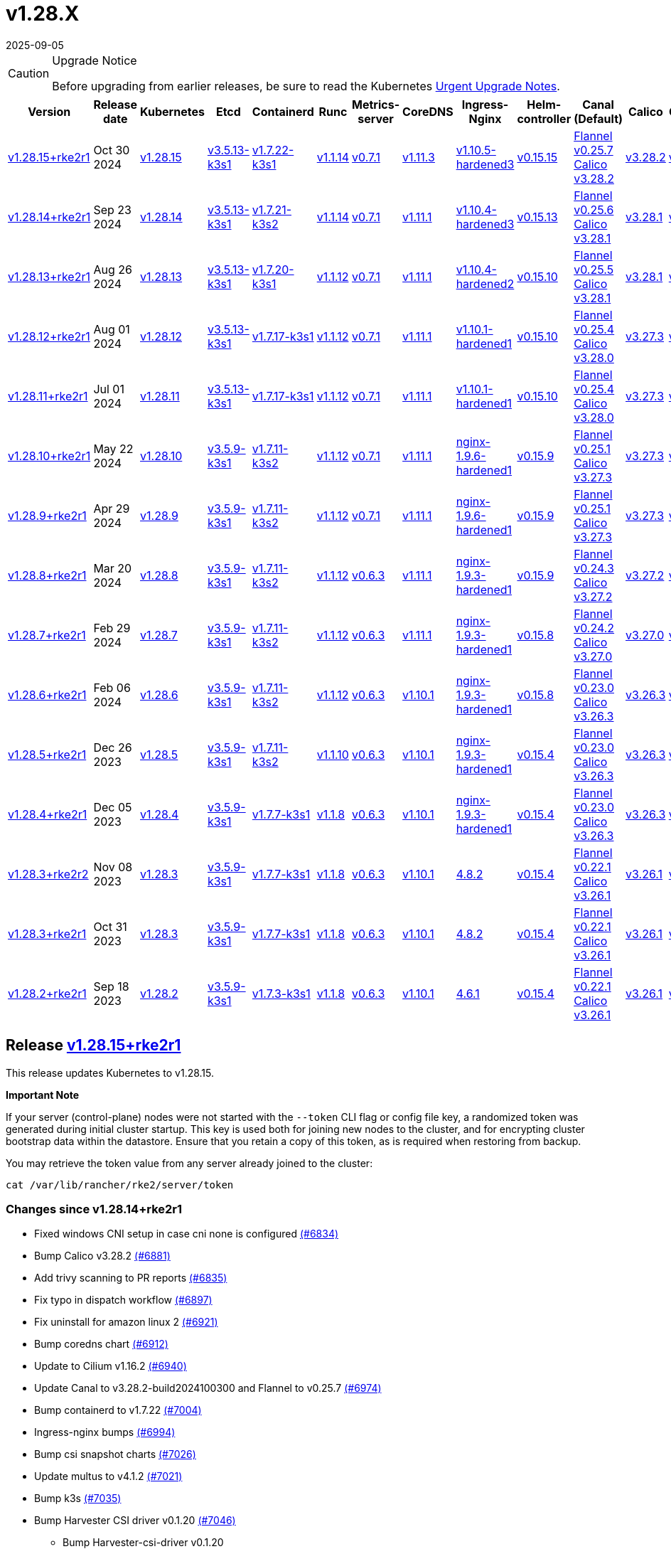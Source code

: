 = v1.28.X
:revdate: 2025-09-05
:page-revdate: {revdate}

[CAUTION]
.Upgrade Notice
====
Before upgrading from earlier releases, be sure to read the Kubernetes https://github.com/kubernetes/kubernetes/blob/master/CHANGELOG/CHANGELOG-1.28.md#urgent-upgrade-notes[Urgent Upgrade Notes].
====

[%autowidth]
|===
| Version | Release date | Kubernetes | Etcd | Containerd | Runc | Metrics-server | CoreDNS | Ingress-Nginx | Helm-controller | Canal (Default) | Calico | Cilium | Multus

| <<Release https://github.com/rancher/rke2/releases/tag/v1.28.15+rke2r1[v1.28.15+rke2r1],v1.28.15+rke2r1>>
| Oct 30 2024
| https://github.com/kubernetes/kubernetes/blob/master/CHANGELOG/CHANGELOG-1.28.md#v12815[v1.28.15]
| https://github.com/k3s-io/etcd/releases/tag/v3.5.13-k3s1[v3.5.13-k3s1]
| https://github.com/k3s-io/containerd/releases/tag/v1.7.22-k3s1[v1.7.22-k3s1]
| https://github.com/opencontainers/runc/releases/tag/v1.1.14[v1.1.14]
| https://github.com/kubernetes-sigs/metrics-server/releases/tag/v0.7.1[v0.7.1]
| https://github.com/coredns/coredns/releases/tag/v1.11.3[v1.11.3]
| https://github.com/rancher/ingress-nginx/releases/tag/v1.10.5-hardened3[v1.10.5-hardened3]
| https://github.com/k3s-io/helm-controller/releases/tag/v0.15.15[v0.15.15]
| https://github.com/flannel-io/flannel/releases/tag/v0.25.7[Flannel v0.25.7] +
https://docs.tigera.io/calico/latest/release-notes/#v3.28[Calico v3.28.2]
| https://docs.tigera.io/calico/latest/release-notes/#v3.28[v3.28.2]
| https://github.com/cilium/cilium/releases/tag/v1.16.2[v1.16.2]
| https://github.com/k8snetworkplumbingwg/multus-cni/releases/tag/v4.1.2[v4.1.2]

| <<Release https://github.com/rancher/rke2/releases/tag/v1.28.14+rke2r1[v1.28.14+rke2r1],v1.28.14+rke2r1>>
| Sep 23 2024
| https://github.com/kubernetes/kubernetes/blob/master/CHANGELOG/CHANGELOG-1.28.md#v12814[v1.28.14]
| https://github.com/k3s-io/etcd/releases/tag/v3.5.13-k3s1[v3.5.13-k3s1]
| https://github.com/k3s-io/containerd/releases/tag/v1.7.21-k3s2[v1.7.21-k3s2]
| https://github.com/opencontainers/runc/releases/tag/v1.1.14[v1.1.14]
| https://github.com/kubernetes-sigs/metrics-server/releases/tag/v0.7.1[v0.7.1]
| https://github.com/coredns/coredns/releases/tag/v1.11.1[v1.11.1]
| https://github.com/rancher/ingress-nginx/releases/tag/v1.10.4-hardened3[v1.10.4-hardened3]
| https://github.com/k3s-io/helm-controller/releases/tag/v0.15.13[v0.15.13]
| https://github.com/flannel-io/flannel/releases/tag/v0.25.6[Flannel v0.25.6] +
https://docs.tigera.io/calico/latest/release-notes/#v3.28[Calico v3.28.1]
| https://docs.tigera.io/calico/latest/release-notes/#v3.28[v3.28.1]
| https://github.com/cilium/cilium/releases/tag/v1.16.1[v1.16.1]
| https://github.com/k8snetworkplumbingwg/multus-cni/releases/tag/v4.1.0[v4.1.0]

| <<Release https://github.com/rancher/rke2/releases/tag/v1.28.13+rke2r1[v1.28.13+rke2r1],v1.28.13+rke2r1>>
| Aug 26 2024
| https://github.com/kubernetes/kubernetes/blob/master/CHANGELOG/CHANGELOG-1.28.md#v12813[v1.28.13]
| https://github.com/k3s-io/etcd/releases/tag/v3.5.13-k3s1[v3.5.13-k3s1]
| https://github.com/k3s-io/containerd/releases/tag/v1.7.20-k3s1[v1.7.20-k3s1]
| https://github.com/opencontainers/runc/releases/tag/v1.1.12[v1.1.12]
| https://github.com/kubernetes-sigs/metrics-server/releases/tag/v0.7.1[v0.7.1]
| https://github.com/coredns/coredns/releases/tag/v1.11.1[v1.11.1]
| https://github.com/rancher/ingress-nginx/releases/tag/v1.10.4-hardened2[v1.10.4-hardened2]
| https://github.com/k3s-io/helm-controller/releases/tag/v0.15.10[v0.15.10]
| https://github.com/flannel-io/flannel/releases/tag/v0.25.5[Flannel v0.25.5] +
https://docs.tigera.io/calico/latest/release-notes/#v3.28[Calico v3.28.1]
| https://docs.tigera.io/calico/latest/release-notes/#v3.28[v3.28.1]
| https://github.com/cilium/cilium/releases/tag/v1.16.0[v1.16.0]
| https://github.com/k8snetworkplumbingwg/multus-cni/releases/tag/v4.0.2[v4.0.2]

| <<Release https://github.com/rancher/rke2/releases/tag/v1.28.12+rke2r1[v1.28.12+rke2r1],v1.28.12+rke2r1>>
| Aug 01 2024
| https://github.com/kubernetes/kubernetes/blob/master/CHANGELOG/CHANGELOG-1.28.md#v12812[v1.28.12]
| https://github.com/k3s-io/etcd/releases/tag/v3.5.13-k3s1[v3.5.13-k3s1]
| https://github.com/k3s-io/containerd/releases/tag/v1.7.17-k3s1[v1.7.17-k3s1]
| https://github.com/opencontainers/runc/releases/tag/v1.1.12[v1.1.12]
| https://github.com/kubernetes-sigs/metrics-server/releases/tag/v0.7.1[v0.7.1]
| https://github.com/coredns/coredns/releases/tag/v1.11.1[v1.11.1]
| https://github.com/rancher/ingress-nginx/releases/tag/v1.10.1-hardened1[v1.10.1-hardened1]
| https://github.com/k3s-io/helm-controller/releases/tag/v0.15.10[v0.15.10]
| https://github.com/flannel-io/flannel/releases/tag/v0.25.4[Flannel v0.25.4] +
https://docs.tigera.io/calico/latest/release-notes/#v3.28[Calico v3.28.0]
| https://docs.tigera.io/calico/latest/release-notes/#v3.27[v3.27.3]
| https://github.com/cilium/cilium/releases/tag/v1.15.5[v1.15.5]
| https://github.com/k8snetworkplumbingwg/multus-cni/releases/tag/v4.0.2[v4.0.2]

| <<Release https://github.com/rancher/rke2/releases/tag/v1.28.11+rke2r1[v1.28.11+rke2r1],v1.28.11+rke2r1>>
| Jul 01 2024
| https://github.com/kubernetes/kubernetes/blob/master/CHANGELOG/CHANGELOG-1.28.md#v12811[v1.28.11]
| https://github.com/k3s-io/etcd/releases/tag/v3.5.13-k3s1[v3.5.13-k3s1]
| https://github.com/k3s-io/containerd/releases/tag/v1.7.17-k3s1[v1.7.17-k3s1]
| https://github.com/opencontainers/runc/releases/tag/v1.1.12[v1.1.12]
| https://github.com/kubernetes-sigs/metrics-server/releases/tag/v0.7.1[v0.7.1]
| https://github.com/coredns/coredns/releases/tag/v1.11.1[v1.11.1]
| https://github.com/rancher/ingress-nginx/releases/tag/v1.10.1-hardened1[v1.10.1-hardened1]
| https://github.com/k3s-io/helm-controller/releases/tag/v0.15.10[v0.15.10]
| https://github.com/flannel-io/flannel/releases/tag/v0.25.4[Flannel v0.25.4] +
https://docs.tigera.io/calico/latest/release-notes/#v3.28[Calico v3.28.0]
| https://docs.tigera.io/calico/latest/release-notes/#v3.27[v3.27.3]
| https://github.com/cilium/cilium/releases/tag/v1.15.5[v1.15.5]
| https://github.com/k8snetworkplumbingwg/multus-cni/releases/tag/v4.0.2[v4.0.2]

| <<Release https://github.com/rancher/rke2/releases/tag/v1.28.10+rke2r1[v1.28.10+rke2r1],v1.28.10+rke2r1>>
| May 22 2024
| https://github.com/kubernetes/kubernetes/blob/master/CHANGELOG/CHANGELOG-1.28.md#v12810[v1.28.10]
| https://github.com/k3s-io/etcd/releases/tag/v3.5.9-k3s1[v3.5.9-k3s1]
| https://github.com/k3s-io/containerd/releases/tag/v1.7.11-k3s2[v1.7.11-k3s2]
| https://github.com/opencontainers/runc/releases/tag/v1.1.12[v1.1.12]
| https://github.com/kubernetes-sigs/metrics-server/releases/tag/v0.7.1[v0.7.1]
| https://github.com/coredns/coredns/releases/tag/v1.11.1[v1.11.1]
| https://github.com/rancher/ingress-nginx/releases/tag/nginx-1.9.6-hardened1[nginx-1.9.6-hardened1]
| https://github.com/k3s-io/helm-controller/releases/tag/v0.15.9[v0.15.9]
| https://github.com/flannel-io/flannel/releases/tag/v0.25.1[Flannel v0.25.1] +
https://docs.tigera.io/calico/latest/release-notes/#v3.27[Calico v3.27.3]
| https://docs.tigera.io/calico/latest/release-notes/#v3.27[v3.27.3]
| https://github.com/cilium/cilium/releases/tag/v1.15.5[v1.15.5]
| https://github.com/k8snetworkplumbingwg/multus-cni/releases/tag/v4.0.2[v4.0.2]

| <<Release https://github.com/rancher/rke2/releases/tag/v1.28.9+rke2r11[v1.28.9+rke2r1],v1.28.9+rke2r1>>
| Apr 29 2024
| https://github.com/kubernetes/kubernetes/blob/master/CHANGELOG/CHANGELOG-1.28.md#v1289[v1.28.9]
| https://github.com/k3s-io/etcd/releases/tag/v3.5.9-k3s1[v3.5.9-k3s1]
| https://github.com/k3s-io/containerd/releases/tag/v1.7.11-k3s2[v1.7.11-k3s2]
| https://github.com/opencontainers/runc/releases/tag/v1.1.12[v1.1.12]
| https://github.com/kubernetes-sigs/metrics-server/releases/tag/v0.7.1[v0.7.1]
| https://github.com/coredns/coredns/releases/tag/v1.11.1[v1.11.1]
| https://github.com/rancher/ingress-nginx/releases/tag/nginx-1.9.6-hardened1[nginx-1.9.6-hardened1]
| https://github.com/k3s-io/helm-controller/releases/tag/v0.15.9[v0.15.9]
| https://github.com/flannel-io/flannel/releases/tag/v0.25.1[Flannel v0.25.1] +
https://docs.tigera.io/calico/latest/release-notes/#v3.27[Calico v3.27.3]
| https://docs.tigera.io/calico/latest/release-notes/#v3.27[v3.27.3]
| https://github.com/cilium/cilium/releases/tag/v1.15.4[v1.15.4]
| https://github.com/k8snetworkplumbingwg/multus-cni/releases/tag/v4.0.2[v4.0.2]

| <<Release https://github.com/rancher/rke2/releases/tag/v1.28.8+rke2r1[v1.28.8+rke2r1],v1.28.8+rke2r1>>
| Mar 20 2024
| https://github.com/kubernetes/kubernetes/blob/master/CHANGELOG/CHANGELOG-1.28.md#v1288[v1.28.8]
| https://github.com/k3s-io/etcd/releases/tag/v3.5.9-k3s1[v3.5.9-k3s1]
| https://github.com/k3s-io/containerd/releases/tag/v1.7.11-k3s2[v1.7.11-k3s2]
| https://github.com/opencontainers/runc/releases/tag/v1.1.12[v1.1.12]
| https://github.com/kubernetes-sigs/metrics-server/releases/tag/v0.6.3[v0.6.3]
| https://github.com/coredns/coredns/releases/tag/v1.11.1[v1.11.1]
| https://github.com/rancher/ingress-nginx/releases/tag/nginx-1.9.3-hardened1[nginx-1.9.3-hardened1]
| https://github.com/k3s-io/helm-controller/releases/tag/v0.15.9[v0.15.9]
| https://github.com/flannel-io/flannel/releases/tag/v0.24.3[Flannel v0.24.3] +
https://docs.tigera.io/calico/latest/release-notes/#v3.27[Calico v3.27.2]
| https://docs.tigera.io/calico/latest/release-notes/#v3.27[v3.27.2]
| https://github.com/cilium/cilium/releases/tag/v1.15.1[v1.15.1]
| https://github.com/k8snetworkplumbingwg/multus-cni/releases/tag/v4.0.2[v4.0.2]

| <<Release https://github.com/rancher/rke2/releases/tag/v1.28.7+rke2r1[v1.28.7+rke2r1],v1.28.7+rke2r1>>
| Feb 29 2024
| https://github.com/kubernetes/kubernetes/blob/master/CHANGELOG/CHANGELOG-1.28.md#v1287[v1.28.7]
| https://github.com/k3s-io/etcd/releases/tag/v3.5.9-k3s1[v3.5.9-k3s1]
| https://github.com/k3s-io/containerd/releases/tag/v1.7.11-k3s2[v1.7.11-k3s2]
| https://github.com/opencontainers/runc/releases/tag/v1.1.12[v1.1.12]
| https://github.com/kubernetes-sigs/metrics-server/releases/tag/v0.6.3[v0.6.3]
| https://github.com/coredns/coredns/releases/tag/v1.11.1[v1.11.1]
| https://github.com/rancher/ingress-nginx/releases/tag/nginx-1.9.3-hardened1[nginx-1.9.3-hardened1]
| https://github.com/k3s-io/helm-controller/releases/tag/v0.15.8[v0.15.8]
| https://github.com/flannel-io/flannel/releases/tag/v0.24.2[Flannel v0.24.2] +
https://docs.tigera.io/calico/latest/release-notes/#v3.27[Calico v3.27.0]
| https://docs.tigera.io/calico/latest/release-notes/#v3.27[v3.27.0]
| https://github.com/cilium/cilium/releases/tag/v1.15.1[v1.15.1]
| https://github.com/k8snetworkplumbingwg/multus-cni/releases/tag/v4.0.2[v4.0.2]

| <<Release https://github.com/rancher/rke2/releases/tag/v1.28.6+rke2r1[v1.28.6+rke2r1],v1.28.6+rke2r1>>
| Feb 06 2024
| https://github.com/kubernetes/kubernetes/blob/master/CHANGELOG/CHANGELOG-1.28.md#v1286[v1.28.6]
| https://github.com/k3s-io/etcd/releases/tag/v3.5.9-k3s1[v3.5.9-k3s1]
| https://github.com/k3s-io/containerd/releases/tag/v1.7.11-k3s2[v1.7.11-k3s2]
| https://github.com/opencontainers/runc/releases/tag/v1.1.12[v1.1.12]
| https://github.com/kubernetes-sigs/metrics-server/releases/tag/v0.6.3[v0.6.3]
| https://github.com/coredns/coredns/releases/tag/v1.10.1[v1.10.1]
| https://github.com/rancher/ingress-nginx/releases/tag/nginx-1.9.3-hardened1[nginx-1.9.3-hardened1]
| https://github.com/k3s-io/helm-controller/releases/tag/v0.15.8[v0.15.8]
| https://github.com/flannel-io/flannel/releases/tag/v0.23.0[Flannel v0.23.0] +
https://docs.tigera.io/calico/latest/release-notes/#v3.26[Calico v3.26.3]
| https://docs.tigera.io/calico/latest/release-notes/#v3.26[v3.26.3]
| https://github.com/cilium/cilium/releases/tag/v1.14.4[v1.14.4]
| https://github.com/k8snetworkplumbingwg/multus-cni/releases/tag/v4.0.2[v4.0.2]

| <<Release https://github.com/rancher/rke2/releases/tag/v1.28.5+rke2r1[v1.28.5+rke2r1],v1.28.5+rke2r1>>
| Dec 26 2023
| https://github.com/kubernetes/kubernetes/blob/master/CHANGELOG/CHANGELOG-1.28.md#v1285[v1.28.5]
| https://github.com/k3s-io/etcd/releases/tag/v3.5.9-k3s1[v3.5.9-k3s1]
| https://github.com/k3s-io/containerd/releases/tag/v1.7.11-k3s2[v1.7.11-k3s2]
| https://github.com/opencontainers/runc/releases/tag/v1.1.10[v1.1.10]
| https://github.com/kubernetes-sigs/metrics-server/releases/tag/v0.6.3[v0.6.3]
| https://github.com/coredns/coredns/releases/tag/v1.10.1[v1.10.1]
| https://github.com/rancher/ingress-nginx/releases/tag/nginx-1.9.3-hardened1[nginx-1.9.3-hardened1]
| https://github.com/k3s-io/helm-controller/releases/tag/v0.15.4[v0.15.4]
| https://github.com/flannel-io/flannel/releases/tag/v0.23.0[Flannel v0.23.0] +
https://docs.tigera.io/calico/latest/release-notes/#v3.26[Calico v3.26.3]
| https://docs.tigera.io/calico/latest/release-notes/#v3.26[v3.26.3]
| https://github.com/cilium/cilium/releases/tag/v1.14.4[v1.14.4]
| https://github.com/k8snetworkplumbingwg/multus-cni/releases/tag/v4.0.2[v4.0.2]

| <<Release https://github.com/rancher/rke2/releases/tag/v1.28.4+rke2r1[v1.28.4+rke2r1],v1.28.4+rke2r1>>
| Dec 05 2023
| https://github.com/kubernetes/kubernetes/blob/master/CHANGELOG/CHANGELOG-1.28.md#v1284[v1.28.4]
| https://github.com/k3s-io/etcd/releases/tag/v3.5.9-k3s1[v3.5.9-k3s1]
| https://github.com/k3s-io/containerd/releases/tag/v1.7.7-k3s1[v1.7.7-k3s1]
| https://github.com/opencontainers/runc/releases/tag/v1.1.8[v1.1.8]
| https://github.com/kubernetes-sigs/metrics-server/releases/tag/v0.6.3[v0.6.3]
| https://github.com/coredns/coredns/releases/tag/v1.10.1[v1.10.1]
| https://github.com/rancher/ingress-nginx/releases/tag/nginx-1.9.3-hardened1[nginx-1.9.3-hardened1]
| https://github.com/k3s-io/helm-controller/releases/tag/v0.15.4[v0.15.4]
| https://github.com/flannel-io/flannel/releases/tag/v0.23.0[Flannel v0.23.0] +
https://docs.tigera.io/calico/latest/release-notes/#v3.26[Calico v3.26.3]
| https://docs.tigera.io/calico/latest/release-notes/#v3.26[v3.26.3]
| https://github.com/cilium/cilium/releases/tag/v1.14.4[v1.14.4]
| https://github.com/k8snetworkplumbingwg/multus-cni/releases/tag/v4.0.2[v4.0.2]

| <<Release https://github.com/rancher/rke2/releases/tag/v1.28.3+rke2r2[v1.28.3+rke2r2],v1.28.3+rke2r2>>
| Nov 08 2023
| https://github.com/kubernetes/kubernetes/blob/master/CHANGELOG/CHANGELOG-1.28.md#v1283[v1.28.3]
| https://github.com/k3s-io/etcd/releases/tag/v3.5.9-k3s1[v3.5.9-k3s1]
| https://github.com/k3s-io/containerd/releases/tag/v1.7.7-k3s1[v1.7.7-k3s1]
| https://github.com/opencontainers/runc/releases/tag/v1.1.8[v1.1.8]
| https://github.com/kubernetes-sigs/metrics-server/releases/tag/v0.6.3[v0.6.3]
| https://github.com/coredns/coredns/releases/tag/v1.10.1[v1.10.1]
| https://github.com/kubernetes/ingress-nginx/releases/tag/helm-chart-4.8.2[4.8.2]
| https://github.com/k3s-io/helm-controller/releases/tag/v0.15.4[v0.15.4]
| https://github.com/flannel-io/flannel/releases/tag/v0.22.1[Flannel v0.22.1] +
https://docs.tigera.io/calico/latest/release-notes/#v3.26[Calico v3.26.1]
| https://docs.tigera.io/calico/latest/release-notes/#v3.26[v3.26.1]
| https://github.com/cilium/cilium/releases/tag/v1.14.2[v1.14.2]
| https://github.com/k8snetworkplumbingwg/multus-cni/releases/tag/v4.0.2[v4.0.2]

| <<Release https://github.com/rancher/rke2/releases/tag/v1.28.3+rke2r1[v1.28.3+rke2r1],v1.28.3+rke2r1>>
| Oct 31 2023
| https://github.com/kubernetes/kubernetes/blob/master/CHANGELOG/CHANGELOG-1.28.md#v1283[v1.28.3]
| https://github.com/k3s-io/etcd/releases/tag/v3.5.9-k3s1[v3.5.9-k3s1]
| https://github.com/k3s-io/containerd/releases/tag/v1.7.7-k3s1[v1.7.7-k3s1]
| https://github.com/opencontainers/runc/releases/tag/v1.1.8[v1.1.8]
| https://github.com/kubernetes-sigs/metrics-server/releases/tag/v0.6.3[v0.6.3]
| https://github.com/coredns/coredns/releases/tag/v1.10.1[v1.10.1]
| https://github.com/kubernetes/ingress-nginx/releases/tag/helm-chart-4.8.2[4.8.2]
| https://github.com/k3s-io/helm-controller/releases/tag/v0.15.4[v0.15.4]
| https://github.com/flannel-io/flannel/releases/tag/v0.22.1[Flannel v0.22.1] +
https://docs.tigera.io/calico/latest/release-notes/#v3.26[Calico v3.26.1]
| https://docs.tigera.io/calico/latest/release-notes/#v3.26[v3.26.1]
| https://github.com/cilium/cilium/releases/tag/v1.14.2[v1.14.2]
| https://github.com/k8snetworkplumbingwg/multus-cni/releases/tag/v4.0.2[v4.0.2]

| <<Release https://github.com/rancher/rke2/releases/tag/v1.28.2+rke2r1[v1.28.2+rke2r1],v1.28.2+rke2r1>>
| Sep 18 2023
| https://github.com/kubernetes/kubernetes/blob/master/CHANGELOG/CHANGELOG-1.28.md#v1282[v1.28.2]
| https://github.com/k3s-io/etcd/releases/tag/v3.5.9-k3s1[v3.5.9-k3s1]
| https://github.com/k3s-io/containerd/releases/tag/v1.7.3-k3s1[v1.7.3-k3s1]
| https://github.com/opencontainers/runc/releases/tag/v1.1.8[v1.1.8]
| https://github.com/kubernetes-sigs/metrics-server/releases/tag/v0.6.3[v0.6.3]
| https://github.com/coredns/coredns/releases/tag/v1.10.1[v1.10.1]
| https://github.com/kubernetes/ingress-nginx/releases/tag/helm-chart-4.6.1[4.6.1]
| https://github.com/k3s-io/helm-controller/releases/tag/v0.15.4[v0.15.4]
| https://github.com/flannel-io/flannel/releases/tag/v0.22.1[Flannel v0.22.1] +
https://docs.tigera.io/calico/latest/release-notes/#v3.26[Calico v3.26.1]
| https://docs.tigera.io/calico/latest/release-notes/#v3.26[v3.26.1]
| https://github.com/cilium/cilium/releases/tag/v1.14.1[v1.14.1]
| https://github.com/k8snetworkplumbingwg/multus-cni/releases/tag/v4.0.2[v4.0.2]
|===

== Release https://github.com/rancher/rke2/releases/tag/v1.28.15+rke2r1[v1.28.15+rke2r1]

// v1.28.15+rke2r1

This release updates Kubernetes to v1.28.15.

*Important Note*

If your server (control-plane) nodes were not started with the `--token` CLI flag or config file key, a randomized token was generated during initial cluster startup. This key is used both for joining new nodes to the cluster, and for encrypting cluster bootstrap data within the datastore. Ensure that you retain a copy of this token, as is required when restoring from backup.

You may retrieve the token value from any server already joined to the cluster:

[,bash]
----
cat /var/lib/rancher/rke2/server/token
----

=== Changes since v1.28.14+rke2r1

* Fixed windows CNI setup in case cni none is configured https://github.com/rancher/rke2/pull/6834[(#6834)]
* Bump Calico v3.28.2 https://github.com/rancher/rke2/pull/6881[(#6881)]
* Add trivy scanning to PR reports https://github.com/rancher/rke2/pull/6835[(#6835)]
* Fix typo in dispatch workflow https://github.com/rancher/rke2/pull/6897[(#6897)]
* Fix uninstall for amazon linux 2 https://github.com/rancher/rke2/pull/6921[(#6921)]
* Bump coredns chart https://github.com/rancher/rke2/pull/6912[(#6912)]
* Update to Cilium v1.16.2 https://github.com/rancher/rke2/pull/6940[(#6940)]
* Update Canal to v3.28.2-build2024100300 and Flannel to v0.25.7 https://github.com/rancher/rke2/pull/6974[(#6974)]
* Bump containerd to v1.7.22 https://github.com/rancher/rke2/pull/7004[(#7004)]
* Ingress-nginx bumps https://github.com/rancher/rke2/pull/6994[(#6994)]
* Bump csi snapshot charts https://github.com/rancher/rke2/pull/7026[(#7026)]
* Update multus to v4.1.2 https://github.com/rancher/rke2/pull/7021[(#7021)]
* Bump k3s https://github.com/rancher/rke2/pull/7035[(#7035)]
* Bump Harvester CSI driver v0.1.20 https://github.com/rancher/rke2/pull/7046[(#7046)]
 ** Bump Harvester-csi-driver v0.1.20
* Bump K3s/CCM version https://github.com/rancher/rke2/pull/7059[(#7059)]
* Add org.opencontainers.image url and source labels to dockerfiles https://github.com/rancher/rke2/pull/7065[(#7065)]
* Bump CSI snapshot controller chart for CRD updates https://github.com/rancher/rke2/pull/7071[(#7071)]
* Rke2-runtime signing and manifests (#7089) https://github.com/rancher/rke2/pull/7099[(#7099)]
* Update hardened chart images https://github.com/rancher/rke2/pull/7095[(#7095)]
* October K8s patch https://github.com/rancher/rke2/pull/7107[(#7107)]
* Update crictl source image for CVE bump https://github.com/rancher/rke2/pull/7117[(#7117)]
* Bump coredns chart and image https://github.com/rancher/rke2/pull/7113[(#7113)]
* Fix hardened-flannel airgap image for rke2-flannel https://github.com/rancher/rke2/pull/7118[(#7118)]
* Fix release workflow https://github.com/rancher/rke2/pull/7127[(#7127)]
* Use buildkit https://github.com/rancher/rke2/pull/7130[(#7130)]
* Fix publish windows runtime https://github.com/rancher/rke2/pull/7144[(#7144)]

=== Charts Versions

|===
| Component | Version

| rke2-cilium 
| https://github.com/rancher/rke2-charts/raw/main/assets/rke2-cilium/rke2-cilium-1.16.201.tgz[1.16.201]

| rke2-canal 
| https://github.com/rancher/rke2-charts/raw/main/assets/rke2-canal/rke2-canal-v3.28.2-build2024101601.tgz[v3.28.2-build2024101601]

| rke2-calico 
| https://github.com/rancher/rke2-charts/raw/main/assets/rke2-calico/rke2-calico-v3.28.200.tgz[v3.28.200]

| rke2-calico-crd
| https://github.com/rancher/rke2-charts/raw/main/assets/rke2-calico/rke2-calico-crd-v3.28.200.tgz[v3.28.200]

| rke2-coredns
| https://github.com/rancher/rke2-charts/raw/main/assets/rke2-coredns/rke2-coredns-1.33.002.tgz[1.33.002]

| rke2-ingress-nginx
| https://github.com/rancher/rke2-charts/raw/main/assets/rke2-ingress-nginx/rke2-ingress-nginx-4.10.501.tgz[4.10.501]

| rke2-metrics-server
| https://github.com/rancher/rke2-charts/raw/main/assets/rke2-metrics-server/rke2-metrics-server-3.12.004.tgz[3.12.004]

| rancher-vsphere-csi
| https://github.com/rancher/rke2-charts/raw/main/assets/rancher-vsphere-csi/rancher-vsphere-csi-3.3.0-rancher100.tgz[3.3.0-rancher100]

| rancher-vsphere-cpi
| https://github.com/rancher/rke2-charts/raw/main/assets/rancher-vsphere-cpi/rancher-vsphere-cpi-1.8.000.tgz[1.8.000]

| harvester-cloud-provider
| https://github.com/rancher/rke2-charts/raw/main/assets/harvester-cloud-provider/harvester-cloud-provider-0.2.600.tgz[0.2.600]

| harvester-csi-driver
| https://github.com/rancher/rke2-charts/raw/main/assets/harvester-cloud-provider/harvester-csi-driver-0.1.2000.tgz[0.1.2000]

| rke2-snapshot-controller
| https://github.com/rancher/rke2-charts/raw/main/assets/rke2-snapshot-controller/rke2-snapshot-controller-3.0.601.tgz[3.0.601]

| rke2-snapshot-controller-crd
| https://github.com/rancher/rke2-charts/raw/main/assets/rke2-snapshot-controller/rke2-snapshot-controller-crd-3.0.601.tgz[3.0.601]

| rke2-snapshot-validation-webhook
| https://github.com/rancher/rke2-charts/raw/main/assets/rke2-snapshot-validation-webhook/rke2-snapshot-validation-webhook-1.9.001.tgz[1.9.001]
|===

== Release https://github.com/rancher/rke2/releases/tag/v1.28.14+rke2r1[v1.28.14+rke2r1]

// v1.28.14+rke2r1

This release updates Kubernetes to v1.28.14.

*Important Note*

If your server (control-plane) nodes were not started with the `--token` CLI flag or config file key, a randomized token was generated during initial cluster startup. This key is used both for joining new nodes to the cluster, and for encrypting cluster bootstrap data within the datastore. Ensure that you retain a copy of this token, as is required when restoring from backup.

You may retrieve the token value from any server already joined to the cluster:

[,bash]
----
cat /var/lib/rancher/rke2/server/token
----

=== Changes since v1.28.13+rke2r1

* Update cilium v1.16.1 https://github.com/rancher/rke2/pull/6651[(#6651)]
* Bump canal to v3.28.1-build20240827 https://github.com/rancher/rke2/pull/6674[(#6674)]
* Bump canal to v3.28.1-build20240830 https://github.com/rancher/rke2/pull/6690[(#6690)]
* Feat: bump harvester-cloud-provider to v0.2.6 https://github.com/rancher/rke2/pull/6629[(#6629)]
* Update chart with CNI plugins on Flannel and Cilium https://github.com/rancher/rke2/pull/6703[(#6703)]
* Update cilium chart to `1.16.103` https://github.com/rancher/rke2/pull/6717[(#6717)]
* Bump multus chart to v4.1.000 https://github.com/rancher/rke2/pull/6739[(#6739)]
* Remove sriov images from airgap tarball https://github.com/rancher/rke2/pull/6757[(#6757)]
* Add ctr to shell completion https://github.com/rancher/rke2/pull/6733[(#6733)]
* Bump k3s/containerd/runc/ccm versions https://github.com/rancher/rke2/pull/6765[(#6765)]
* Bump hardened images https://github.com/rancher/rke2/pull/6778[(#6778)]
* Bump charts and images to fix CVE GO-2024-3106 https://github.com/rancher/rke2/pull/6796[(#6796)]
* Bump etcd and CCM builds https://github.com/rancher/rke2/pull/6805[(#6805)]
* Bump ingress-nginx to v1.10.4-hardened3 https://github.com/rancher/rke2/pull/6801[(#6801)]
* September K8s patch https://github.com/rancher/rke2/pull/6809[(#6809)]
* Update cilium e2e test https://github.com/rancher/rke2/pull/6818[(#6818)]

=== Charts Versions

|===
| Component | Version

| rke2-cilium
| https://github.com/rancher/rke2-charts/raw/main/assets/rke2-cilium/rke2-cilium-1.16.104.tgz[1.16.104]

| rke2-canal
| https://github.com/rancher/rke2-charts/raw/main/assets/rke2-canal/rke2-canal-v3.28.1-build2024091100.tgz[v3.28.1-build2024091100]

| rke2-calico
| https://github.com/rancher/rke2-charts/raw/main/assets/rke2-calico/rke2-calico-v3.28.100.tgz[v3.28.100]

| rke2-calico-crd
| https://github.com/rancher/rke2-charts/raw/main/assets/rke2-calico/rke2-calico-crd-v3.28.100.tgz[v3.28.100]

| rke2-coredns
| https://github.com/rancher/rke2-charts/raw/main/assets/rke2-coredns/rke2-coredns-1.29.006.tgz[1.29.006]

| rke2-ingress-nginx
| https://github.com/rancher/rke2-charts/raw/main/assets/rke2-ingress-nginx/rke2-ingress-nginx-4.10.402.tgz[4.10.402]

| rke2-metrics-server
| https://github.com/rancher/rke2-charts/raw/main/assets/rke2-metrics-server/rke2-metrics-server-3.12.003.tgz[3.12.003]

| rancher-vsphere-csi
| https://github.com/rancher/rke2-charts/raw/main/assets/rancher-vsphere-csi/rancher-vsphere-csi-3.3.0-rancher100.tgz[3.3.0-rancher100]

| rancher-vsphere-cpi
| https://github.com/rancher/rke2-charts/raw/main/assets/rancher-vsphere-cpi/rancher-vsphere-cpi-1.8.000.tgz[1.8.000]

| harvester-cloud-provider
| https://github.com/rancher/rke2-charts/raw/main/assets/harvester-cloud-provider/harvester-cloud-provider-0.2.600.tgz[0.2.600]

| harvester-csi-driver
| https://github.com/rancher/rke2-charts/raw/main/assets/harvester-cloud-provider/harvester-csi-driver-0.1.1800.tgz[0.1.1800]

| rke2-snapshot-controller
| https://github.com/rancher/rke2-charts/raw/main/assets/rke2-snapshot-controller/rke2-snapshot-controller-1.7.202.tgz[1.7.202]

| rke2-snapshot-controller-crd
| https://github.com/rancher/rke2-charts/raw/main/assets/rke2-snapshot-controller/rke2-snapshot-controller-crd-1.7.202.tgz[1.7.202]

| rke2-snapshot-validation-webhook
| https://github.com/rancher/rke2-charts/raw/main/assets/rke2-snapshot-validation-webhook/rke2-snapshot-validation-webhook-1.7.302.tgz[1.7.302]
|===

== Release https://github.com/rancher/rke2/releases/tag/v1.28.13+rke2r1[v1.28.13+rke2r1]

// v1.28.13+rke2r1

This release updates Kubernetes to v1.28.13.

*Important Note*

If your server (control-plane) nodes were not started with the `--token` CLI flag or config file key, a randomized token was generated during initial cluster startup. This key is used both for joining new nodes to the cluster, and for encrypting cluster bootstrap data within the datastore. Ensure that you retain a copy of this token, as is required when restoring from backup.

You may retrieve the token value from any server already joined to the cluster:

[,bash]
----
cat /var/lib/rancher/rke2/server/token
----

=== Changes since v1.28.12+rke2r1

* Bump rke2-coredns to add option to use nodelocal dns cache with cilium https://github.com/rancher/rke2/pull/6436[(#6436)]
* Bump rke2-calico chart to v3.28.100 https://github.com/rancher/rke2/pull/6485[(#6485)]
* Bump nginx to hardened2 https://github.com/rancher/rke2/pull/6480[(#6480)]
* Update for CNI flannel, Cilium and Canal https://github.com/rancher/rke2/pull/6517[(#6517)]
* Fix external etcd connection https://github.com/rancher/rke2/pull/6463[(#6463)]
* Rke2 shell completion https://github.com/rancher/rke2/pull/6462[(#6462)]
* Bump k3s and containerd https://github.com/rancher/rke2/pull/6526[(#6526)]
* Fixed hns clean only in case of reboot https://github.com/rancher/rke2/pull/6540[(#6540)]
* Bump harvester csi driver v0.1.18 https://github.com/rancher/rke2/pull/6393[(#6393)]
 ** Bump Harvester-csi-driver v0.1.18
* Bump containerd/crictl/runc versions https://github.com/rancher/rke2/pull/6554[(#6554)]
* Fix for kill all to not delete the data dir https://github.com/rancher/rke2/pull/6563[(#6563)]
* Update Kubernetes to v1.28.13 https://github.com/rancher/rke2/pull/6572[(#6572)]
* Fix windows airgap image packaging https://github.com/rancher/rke2/pull/6587[(#6587)]
* Fixed Flannel chart to rightly disable nft https://github.com/rancher/rke2/pull/6609[(#6609)]
* Bump ingress-nginx to v1.10.4-hardened2 https://github.com/rancher/rke2/pull/6613[(#6613)]

=== Charts Versions

|===
| Component | Version

| rke2-cilium
| https://github.com/rancher/rke2-charts/raw/main/assets/rke2-cilium/rke2-cilium-1.16.000.tgz[1.16.000]

| rke2-canal
| https://github.com/rancher/rke2-charts/raw/main/assets/rke2-canal/rke2-canal-v3.28.1-build2024080600.tgz[v3.28.1-build2024080600]

| rke2-calico
| https://github.com/rancher/rke2-charts/raw/main/assets/rke2-calico/rke2-calico-v3.28.100.tgz[v3.28.100]

| rke2-calico-crd
| https://github.com/rancher/rke2-charts/raw/main/assets/rke2-calico/rke2-calico-crd-v3.28.100.tgz[v3.28.100]

| rke2-coredns
| https://github.com/rancher/rke2-charts/raw/main/assets/rke2-coredns/rke2-coredns-1.29.004.tgz[1.29.004]

| rke2-ingress-nginx
| https://github.com/rancher/rke2-charts/raw/main/assets/rke2-ingress-nginx/rke2-ingress-nginx-4.10.401.tgz[4.10.401]

| rke2-metrics-server
| https://github.com/rancher/rke2-charts/raw/main/assets/rke2-metrics-server/rke2-metrics-server-3.12.002.tgz[3.12.002]

| rancher-vsphere-csi
| https://github.com/rancher/rke2-charts/raw/main/assets/rancher-vsphere-csi/rancher-vsphere-csi-3.3.0-rancher100.tgz[3.3.0-rancher100]

| rancher-vsphere-cpi
| https://github.com/rancher/rke2-charts/raw/main/assets/rancher-vsphere-cpi/rancher-vsphere-cpi-1.8.000.tgz[1.8.000]

| harvester-cloud-provider
| https://github.com/rancher/rke2-charts/raw/main/assets/harvester-cloud-provider/harvester-cloud-provider-0.2.400.tgz[0.2.400]

| harvester-csi-driver
| https://github.com/rancher/rke2-charts/raw/main/assets/harvester-cloud-provider/harvester-csi-driver-0.1.1800.tgz[0.1.1800]

| rke2-snapshot-controller
| https://github.com/rancher/rke2-charts/raw/main/assets/rke2-snapshot-controller/rke2-snapshot-controller-1.7.202.tgz[1.7.202]

| rke2-snapshot-controller-crd
| https://github.com/rancher/rke2-charts/raw/main/assets/rke2-snapshot-controller/rke2-snapshot-controller-crd-1.7.202.tgz[1.7.202]

| rke2-snapshot-validation-webhook
| https://github.com/rancher/rke2-charts/raw/main/assets/rke2-snapshot-validation-webhook/rke2-snapshot-validation-webhook-1.7.302.tgz[1.7.302]
|===

== Release https://github.com/rancher/rke2/releases/tag/v1.28.12+rke2r1[v1.28.12+rke2r1]

// v1.28.12+rke2r1

This release updates Kubernetes to v1.28.12.

*Important Note*

If your server (control-plane) nodes were not started with the `--token` CLI flag or config file key, a randomized token was generated during initial cluster startup. This key is used both for joining new nodes to the cluster, and for encrypting cluster bootstrap data within the datastore. Ensure that you retain a copy of this token, as is required when restoring from backup.

You may retrieve the token value from any server already joined to the cluster:

[,bash]
----
cat /var/lib/rancher/rke2/server/token
----

=== Changes since v1.28.11+rke2r1

* GHA Migration https://github.com/rancher/rke2/pull/6294[(#6294)]
* Bump multus to v4.0.206 https://github.com/rancher/rke2/pull/6349[(#6349)]
* Bump vsphere csi chart to 3.3.0-rancher100 and cpi to 1.8.000 https://github.com/rancher/rke2/pull/6343[(#6343)]
* Version bumps and backports for 2024-07 release cycle https://github.com/rancher/rke2/pull/6319[(#6319)]
* Fix secrets for commit id uploads https://github.com/rancher/rke2/pull/6368[(#6368)]
* Update Kubernetes to v1.28.12 https://github.com/rancher/rke2/pull/6362[(#6362)]
* Publish binaries in dapper https://github.com/rancher/rke2/pull/6381[(#6381)]
* Add missing package windows step in release https://github.com/rancher/rke2/pull/6390[(#6390)]
* Add manifest pipeline for rke2-runtime docker image https://github.com/rancher/rke2/pull/6400[(#6400)]
* Fix dispatch script https://github.com/rancher/rke2/pull/6408[(#6408)]

=== Charts Versions

|===
| Component | Version

| rke2-cilium
| https://github.com/rancher/rke2-charts/raw/main/assets/rke2-cilium/rke2-cilium-1.15.500.tgz[1.15.500]

| rke2-canal
| https://github.com/rancher/rke2-charts/raw/main/assets/rke2-canal/rke2-canal-v3.28.0-build2024062503.tgz[v3.28.0-build2024062503]

| rke2-calico
| https://github.com/rancher/rke2-charts/raw/main/assets/rke2-calico/rke2-calico-v3.27.300.tgz[v3.27.300]

| rke2-calico-crd
| https://github.com/rancher/rke2-charts/raw/main/assets/rke2-calico/rke2-calico-crd-v3.27.002.tgz[v3.27.002]

| rke2-coredns
| https://github.com/rancher/rke2-charts/raw/main/assets/rke2-coredns/rke2-coredns-1.29.002.tgz[1.29.002]

| rke2-ingress-nginx
| https://github.com/rancher/rke2-charts/raw/main/assets/rke2-ingress-nginx/rke2-ingress-nginx-4.10.102.tgz[4.10.102]

| rke2-metrics-server
| https://github.com/rancher/rke2-charts/raw/main/assets/rke2-metrics-server/rke2-metrics-server-3.12.002.tgz[3.12.002]

| rancher-vsphere-csi
| https://github.com/rancher/rke2-charts/raw/main/assets/rancher-vsphere-csi/rancher-vsphere-csi-3.3.0-rancher100.tgz[3.3.0-rancher100]

| rancher-vsphere-cpi
| https://github.com/rancher/rke2-charts/raw/main/assets/rancher-vsphere-cpi/rancher-vsphere-cpi-1.8.000.tgz[1.8.000]

| harvester-cloud-provider
| https://github.com/rancher/rke2-charts/raw/main/assets/harvester-cloud-provider/harvester-cloud-provider-0.2.400.tgz[0.2.400]

| harvester-csi-driver
| https://github.com/rancher/rke2-charts/raw/main/assets/harvester-cloud-provider/harvester-csi-driver-0.1.1700.tgz[0.1.1700]

| rke2-snapshot-controller
| https://github.com/rancher/rke2-charts/raw/main/assets/rke2-snapshot-controller/rke2-snapshot-controller-1.7.202.tgz[1.7.202]

| rke2-snapshot-controller-crd
| https://github.com/rancher/rke2-charts/raw/main/assets/rke2-snapshot-controller/rke2-snapshot-controller-crd-1.7.202.tgz[1.7.202]

| rke2-snapshot-validation-webhook
| https://github.com/rancher/rke2-charts/raw/main/assets/rke2-snapshot-validation-webhook/rke2-snapshot-validation-webhook-1.7.302.tgz[1.7.302]
|===

== Release https://github.com/rancher/rke2/releases/tag/v1.28.11+rke2r1[v1.28.11+rke2r1]

// v1.28.11+rke2r1

This release updates Kubernetes to v1.28.11.

*Important Note*

--
* If your server (control-plane) nodes were not started with the `--token` CLI flag or config file key, a randomized token was generated during initial cluster startup. This key is used both for joining new nodes to the cluster, and for encrypting cluster bootstrap data within the datastore. Ensure that you retain a copy of this token, as is required when restoring from backup.
+
You may retrieve the token value from any server already joined to the cluster:
+
[,bash]
----
cat /var/lib/rancher/rke2/server/token
----
--

=== Changes since v1.28.10+rke2r1

* Improve rke2-uninstall.ps1 script https://github.com/rancher/rke2/pull/5963[(#5963)]
* Update cloud-provider image which now uses scratch as base (#5933) https://github.com/rancher/rke2/pull/5989[(#5989)]
* Add cilium no proxy e2e test (#5885) https://github.com/rancher/rke2/pull/5969[(#5969)]
* Update flannel chart to fix vni error (#5953) https://github.com/rancher/rke2/pull/5999[(#5999)]
* Add extra log in e2e tests https://github.com/rancher/rke2/pull/6020[(#6020)]
* Bump flannel to v0.25.201 and canal to v3.28.0-build2024052800 https://github.com/rancher/rke2/pull/6048[(#6048)]
* Add a Kine fix when rke2 restart apiserver https://github.com/rancher/rke2/pull/6005[(#6005)]
* Bump multus and whereabouts version (#6015) https://github.com/rancher/rke2/pull/6039[(#6039)]
* Bump harvester-cloud-provider v0.2.4 https://github.com/rancher/rke2/pull/5982[(#5982)]
* Version bumps and backports for 2024-06 release cycle https://github.com/rancher/rke2/pull/6082[(#6082)]
* Add easy support for single node sqlite with kine https://github.com/rancher/rke2/pull/6071[(#6071)]
* Bump nginx to 1.10.1 https://github.com/rancher/rke2/pull/6056[(#6056)]
* Bump K3s version for v1.28 https://github.com/rancher/rke2/pull/6112[(#6112)]
* Bump containerd to correctly built tag https://github.com/rancher/rke2/pull/6128[(#6128)]
* Bump flannel version https://github.com/rancher/rke2/pull/6125[(#6125)]
* Update to the latest SR-IOV image versions https://github.com/rancher/rke2/pull/6150[(#6150)]
* Bump flannel image in rke2-canal https://github.com/rancher/rke2/pull/6153[(#6153)]
* Use `rancher/permissions` dependency https://github.com/rancher/rke2/pull/6140[(#6140)]
* Bump K3s version for v1.28 https://github.com/rancher/rke2/pull/6166[(#6166)]
* Improve rke2-uninstall.ps1 https://github.com/rancher/rke2/pull/6133[(#6133)]
* June Testing Backports https://github.com/rancher/rke2/pull/6156[(#6156)]
 ** Fix loadManifests function
 ** Slim down E2E artifacts
 ** Support MixedOS E2E local testing
 ** Add custom golang setup action for better caching
* Update flannel version to v0.25.4 https://github.com/rancher/rke2/pull/6178[(#6178)]
* Update kubernetes to v1.28.11 https://github.com/rancher/rke2/pull/6189[(#6189)]
* Fix drone pipeline https://github.com/rancher/rke2/pull/6197[(#6197)]
* Update drone build base image https://github.com/rancher/rke2/pull/6204[(#6204)]
* Bump K3s version for v1.28 to fix regression in agent's supervisor port https://github.com/rancher/rke2/pull/6202[(#6202)]
* Bump rke2-ingress-nginx chart to revert watchIngressWithoutClass default https://github.com/rancher/rke2/pull/6218[(#6218)]
* Update hardened kubernetes https://github.com/rancher/rke2/pull/6223[(#6223)]
* Bump K3s version for snapshot fix https://github.com/rancher/rke2/pull/6232[(#6232)]
 ** Fix issue that allowed multiple simultaneous snapshots to be allowed
* Revert rke2-ingress-nginx bump back to v1.9.6 https://github.com/rancher/rke2/pull/6243[(#6243)]
* Reinstate newest rke2-ingress-nginx https://github.com/rancher/rke2/pull/6256[(#6256)]
* Update calico image to v3.28.0-build20240625 https://github.com/rancher/rke2/pull/6259[(#6259)]

=== Charts Versions

|===
| Component | Version

| rke2-cilium
| https://github.com/rancher/rke2-charts/raw/main/assets/rke2-cilium/rke2-cilium-1.15.500.tgz[1.15.500]

| rke2-canal
| https://github.com/rancher/rke2-charts/raw/main/assets/rke2-canal/rke2-canal-v3.28.0-build2024062503.tgz[v3.28.0-build2024062503]

| rke2-calico
| https://github.com/rancher/rke2-charts/raw/main/assets/rke2-calico/rke2-calico-v3.27.300.tgz[v3.27.300]

| rke2-calico-crd
| https://github.com/rancher/rke2-charts/raw/main/assets/rke2-calico/rke2-calico-crd-v3.27.002.tgz[v3.27.002]

| rke2-coredns
| https://github.com/rancher/rke2-charts/raw/main/assets/rke2-coredns/rke2-coredns-1.29.002.tgz[1.29.002]

| rke2-ingress-nginx
| https://github.com/rancher/rke2-charts/raw/main/assets/rke2-ingress-nginx/rke2-ingress-nginx-4.10.101.tgz[4.10.101]

| rke2-metrics-server
| https://github.com/rancher/rke2-charts/raw/main/assets/rke2-metrics-server/rke2-metrics-server-3.12.002.tgz[3.12.002]

| rancher-vsphere-csi
| https://github.com/rancher/rke2-charts/raw/main/assets/rancher-vsphere-csi/rancher-vsphere-csi-3.1.2-rancher400.tgz[3.1.2-rancher400]

| rancher-vsphere-cpi
| https://github.com/rancher/rke2-charts/raw/main/assets/rancher-vsphere-cpi/rancher-vsphere-cpi-1.7.001.tgz[1.7.001]

| harvester-cloud-provider
| https://github.com/rancher/rke2-charts/raw/main/assets/harvester-cloud-provider/harvester-cloud-provider-0.2.400.tgz[0.2.400]

| harvester-csi-driver
| https://github.com/rancher/rke2-charts/raw/main/assets/harvester-cloud-provider/harvester-csi-driver-0.1.1700.tgz[0.1.1700]

| rke2-snapshot-controller
| https://github.com/rancher/rke2-charts/raw/main/assets/rke2-snapshot-controller/rke2-snapshot-controller-1.7.202.tgz[1.7.202]

| rke2-snapshot-controller-crd
| https://github.com/rancher/rke2-charts/raw/main/assets/rke2-snapshot-controller/rke2-snapshot-controller-crd-1.7.202.tgz[1.7.202]

| rke2-snapshot-validation-webhook
| https://github.com/rancher/rke2-charts/raw/main/assets/rke2-snapshot-validation-webhook/rke2-snapshot-validation-webhook-1.7.302.tgz[1.7.302]
|===

== Release https://github.com/rancher/rke2/releases/tag/v1.28.10+rke2r1[v1.28.10+rke2r1]

// v1.28.10+rke2r1

This release updates Kubernetes to v1.28.10.

*Important Note*

--
* If your server (control-plane) nodes were not started with the `--token` CLI flag or config file key, a randomized token was generated during initial cluster startup. This key is used both for joining new nodes to the cluster, and for encrypting cluster bootstrap data within the datastore. Ensure that you retain a copy of this token, as is required when restoring from backup.
+
You may retrieve the token value from any server already joined to the cluster:
+
[,bash]
----
cat /var/lib/rancher/rke2/server/token
----
--

=== Changes since v1.28.9+rke2r1

* Add mixedos BGP e2e test https://github.com/rancher/rke2/pull/5873[(#5873)]
* Remove flannel-v6.4096 when rke2-killall.sh https://github.com/rancher/rke2/pull/5877[(#5877)]
* Unit, Integration and Install Testing Overhaul https://github.com/rancher/rke2/pull/5796[(#5796)]
* Remove cni parameter from agent config https://github.com/rancher/rke2/pull/5893[(#5893)]
* Add script to validate flannel versions https://github.com/rancher/rke2/pull/5896[(#5896)]
* Fix mixedosbgp e2e test https://github.com/rancher/rke2/pull/5903[(#5903)]
* E2E test backports https://github.com/rancher/rke2/pull/5907[(#5907)]
* Update k8s v1.28.10 https://github.com/rancher/rke2/pull/5912[(#5912)]
* Windows changes https://github.com/rancher/rke2/pull/5921[(#5921)]
* Cilium version bump to 1.15.5 https://github.com/rancher/rke2/pull/5942[(#5942)]

=== Charts Versions

|===
| Component | Version

| rke2-cilium
| https://github.com/rancher/rke2-charts/raw/main/assets/rke2-cilium/rke2-cilium-1.15.500.tgz[1.15.500]

| rke2-canal
| https://github.com/rancher/rke2-charts/raw/main/assets/rke2-canal/rke2-canal-v3.27.3-build2024042301.tgz[v3.27.3-build2024042301]

| rke2-calico
| https://github.com/rancher/rke2-charts/raw/main/assets/rke2-calico/rke2-calico-v3.27.300.tgz[v3.27.300]

| rke2-calico-crd
| https://github.com/rancher/rke2-charts/raw/main/assets/rke2-calico/rke2-calico-crd-v3.27.002.tgz[v3.27.002]

| rke2-coredns
| https://github.com/rancher/rke2-charts/raw/main/assets/rke2-coredns/rke2-coredns-1.29.002.tgz[1.29.002]

| rke2-ingress-nginx
| https://github.com/rancher/rke2-charts/raw/main/assets/rke2-ingress-nginx/rke2-ingress-nginx-4.9.100.tgz[4.9.100]

| rke2-metrics-server
| https://github.com/rancher/rke2-charts/raw/main/assets/rke2-metrics-server/rke2-metrics-server-3.12.002.tgz[3.12.002]

| rancher-vsphere-csi
| https://github.com/rancher/rke2-charts/raw/main/assets/rancher-vsphere-csi/rancher-vsphere-csi-3.1.2-rancher400.tgz[3.1.2-rancher400]

| rancher-vsphere-cpi
| https://github.com/rancher/rke2-charts/raw/main/assets/rancher-vsphere-cpi/rancher-vsphere-cpi-1.7.001.tgz[1.7.001]

| harvester-cloud-provider
| https://github.com/rancher/rke2-charts/raw/main/assets/harvester-cloud-provider/harvester-cloud-provider-0.2.300.tgz[0.2.300]

| harvester-csi-driver
| https://github.com/rancher/rke2-charts/raw/main/assets/harvester-cloud-provider/harvester-csi-driver-0.1.1700.tgz[0.1.1700]

| rke2-snapshot-controller
| https://github.com/rancher/rke2-charts/raw/main/assets/rke2-snapshot-controller/rke2-snapshot-controller-1.7.202.tgz[1.7.202]

| rke2-snapshot-controller-crd
| https://github.com/rancher/rke2-charts/raw/main/assets/rke2-snapshot-controller/rke2-snapshot-controller-crd-1.7.202.tgz[1.7.202]

| rke2-snapshot-validation-webhook
| https://github.com/rancher/rke2-charts/raw/main/assets/rke2-snapshot-validation-webhook/rke2-snapshot-validation-webhook-1.7.302.tgz[1.7.302]
|===

== Release https://github.com/rancher/rke2/releases/tag/v1.28.9+rke2r11[v1.28.9+rke2r1]

// v1.28.9+rke2r1

This release updates Kubernetes to v1.28.9.

*Important Note*

--
* If your server (control-plane) nodes were not started with the `--token` CLI flag or config file key, a randomized token was generated during initial cluster startup. This key is used both for joining new nodes to the cluster, and for encrypting cluster bootstrap data within the datastore. Ensure that you retain a copy of this token, as is required when restoring from backup.
+
You may retrieve the token value from any server already joined to the cluster:
+
[,bash]
----
cat /var/lib/rancher/rke2/server/token
----
--

=== Changes since v1.28.8+rke2r1

* Bump flannel version https://github.com/rancher/rke2/pull/5643[(#5643)]
* Add kine support https://github.com/rancher/rke2/pull/5675[(#5675)]
* Add some small fixes in flannel-windows https://github.com/rancher/rke2/pull/5666[(#5666)]
* Bump ingress-nginx to 1.9.6 https://github.com/rancher/rke2/pull/5687[(#5687)]
* Bump K3s version for 2024-04 release cycle https://github.com/rancher/rke2/pull/5715[(#5715)]
* Fix Windows path setting https://github.com/rancher/rke2/pull/5728[(#5728)]
* Update flannel to v0.25.0 https://github.com/rancher/rke2/pull/5733[(#5733)]
* Check if the kube-proxy VIP was already reserved https://github.com/rancher/rke2/pull/5738[(#5738)]
* Calico and canal update https://github.com/rancher/rke2/pull/5737[(#5737)]
* Update flannel to v0.25.1 https://github.com/rancher/rke2/pull/5748[(#5748)]
* Update to Cilium v1.15.3 https://github.com/rancher/rke2/pull/5745[(#5745)]
* Bump harvester-cloud-provider v0.2.3 https://github.com/rancher/rke2/pull/5695[(#5695)]
* Backports for 2024-04 release cycle https://github.com/rancher/rke2/pull/5752[(#5752)]
* Bump vsphere csi chart to 3.1.2-rancher300 and add snapshotter image https://github.com/rancher/rke2/pull/5761[(#5761)]
* Update to Cilium v1.15.4 https://github.com/rancher/rke2/pull/5773[(#5773)]
* Bump metrics-server version https://github.com/rancher/rke2/pull/5758[(#5758)]
* Vsphere csi bump https://github.com/rancher/rke2/pull/5802[(#5802)]
* Update Kubernetes to v1.28.9 https://github.com/rancher/rke2/pull/5798[(#5798)]
* Bump K3s version for v1.28 to pull through etcd-snapshot save fixes https://github.com/rancher/rke2/pull/5817[(#5817)]
* Bump K3s version for dbinfo fix https://github.com/rancher/rke2/pull/5823[(#5823)]
* Updated Calico and Flannel to fix ARM64 build https://github.com/rancher/rke2/pull/5828[(#5828)]
* Enable apiserver to access updated encryption-config.json https://github.com/rancher/rke2/pull/5830[(#5830)]
* Update rke2-canal to v3.27.3-build2024042301 https://github.com/rancher/rke2/pull/5837[(#5837)]
* Use the newer Flannel chart https://github.com/rancher/rke2/pull/5847[(#5847)]
* Bump metrics-server chart to restore legacy label https://github.com/rancher/rke2/pull/5852[(#5852)]

=== Charts Versions

|===
| Component | Version

| rke2-cilium
| https://github.com/rancher/rke2-charts/raw/main/assets/rke2-cilium/rke2-cilium-1.15.400.tgz[1.15.400]

| rke2-canal
| https://github.com/rancher/rke2-charts/raw/main/assets/rke2-canal/rke2-canal-v3.27.3-build2024042301.tgz[v3.27.3-build2024042301]

| rke2-calico
| https://github.com/rancher/rke2-charts/raw/main/assets/rke2-calico/rke2-calico-v3.27.300.tgz[v3.27.300]

| rke2-calico-crd
| https://github.com/rancher/rke2-charts/raw/main/assets/rke2-calico/rke2-calico-crd-v3.27.002.tgz[v3.27.002]

| rke2-coredns
| https://github.com/rancher/rke2-charts/raw/main/assets/rke2-coredns/rke2-coredns-1.29.002.tgz[1.29.002]

| rke2-ingress-nginx
| https://github.com/rancher/rke2-charts/raw/main/assets/rke2-ingress-nginx/rke2-ingress-nginx-4.9.100.tgz[4.9.100]

| rke2-metrics-server
| https://github.com/rancher/rke2-charts/raw/main/assets/rke2-metrics-server/rke2-metrics-server-3.12.002.tgz[3.12.002]

| rancher-vsphere-csi
| https://github.com/rancher/rke2-charts/raw/main/assets/rancher-vsphere-csi/rancher-vsphere-csi-3.1.2-rancher400.tgz[3.1.2-rancher400]

| rancher-vsphere-cpi
| https://github.com/rancher/rke2-charts/raw/main/assets/rancher-vsphere-cpi/rancher-vsphere-cpi-1.7.001.tgz[1.7.001]

| harvester-cloud-provider
| https://github.com/rancher/rke2-charts/raw/main/assets/harvester-cloud-provider/harvester-cloud-provider-0.2.300.tgz[0.2.300]

| harvester-csi-driver
| https://github.com/rancher/rke2-charts/raw/main/assets/harvester-cloud-provider/harvester-csi-driver-0.1.1700.tgz[0.1.1700]

| rke2-snapshot-controller
| https://github.com/rancher/rke2-charts/raw/main/assets/rke2-snapshot-controller/rke2-snapshot-controller-1.7.202.tgz[1.7.202]

| rke2-snapshot-controller-crd
| https://github.com/rancher/rke2-charts/raw/main/assets/rke2-snapshot-controller/rke2-snapshot-controller-crd-1.7.202.tgz[1.7.202]

| rke2-snapshot-validation-webhook
| https://github.com/rancher/rke2-charts/raw/main/assets/rke2-snapshot-validation-webhook/rke2-snapshot-validation-webhook-1.7.302.tgz[1.7.302]
|===

== Release https://github.com/rancher/rke2/releases/tag/v1.28.8+rke2r1[v1.28.8+rke2r1]

// v1.28.8+rke2r1

This release updates Kubernetes to v1.28.8.

*Important Note*

--
* Canal uses flannel 0.24.3 which includes a bug: every 5 seconds it tries to add ipv6 iptables rules and fails if the node does not have an ipv6 address. The consequence is the log "Failed to ensure iptables rules: error setting up rules: failed to apply partial iptables-restore unable to run iptables-restore (, ): exit status 4" appears every 5 seconds in the flannel container of the canal pod.
* Flannel daemonset is not tolerating node taints: "node-role.kubernetes.io/etcd:NoExecute", "node-role.kubernetes.io/control-plane:NoSchedule" and "node.cloudprovider.kubernetes.io/uninitialized:NoSchedule" which can create problems when deploying with Rancher in certain cloud-providers (e.g. vShpere or DigitalOcean).
* If your server (control-plane) nodes were not started with the `--token` CLI flag or config file key, a randomized token was generated during initial cluster startup. This key is used both for joining new nodes to the cluster, and for encrypting cluster bootstrap data within the datastore. Ensure that you retain a copy of this token, as is required when restoring from backup.
+
You may retrieve the token value from any server already joined to the cluster:
+
[,bash]
----
cat /var/lib/rancher/rke2/server/token
----
--

=== Changes since v1.28.7+rke2r1

* Add a multus e2e test https://github.com/rancher/rke2/pull/5545[(#5545)]
* Bump vsphere csi chart to 3.1.2-rancher101 and cpi to 1.7.001 https://github.com/rancher/rke2/pull/5554[(#5554)]
* Bump coredns chart https://github.com/rancher/rke2/pull/5561[(#5561)]
* Update 1.28 to r2 https://github.com/rancher/rke2/pull/5566[(#5566)]
* Update Calico and Canal to v3.27.2 https://github.com/rancher/rke2/pull/5583[(#5583)]
* Bump multus chart version https://github.com/rancher/rke2/pull/5594[(#5594)]
* Bump K3s version for v1.28 https://github.com/rancher/rke2/pull/5588[(#5588)]
 ** Fix: use correct wasm shims names
 ** Bump spegel to v0.0.18-k3s3
 ** Adds wildcard registry support
 ** Fixes issue with excessive CPU utilization while waiting for containerd to start
 ** Add env var to allow spegel mirroring of latest tag
 ** Bump helm-controller/klipper-helm versions
 ** Fix snapshot prune
 ** Fix issue with etcd node name missing hostname
 ** Fix additional corner cases in registries handling
 ** RKE2 will now warn and suppress duplicate entries in the mirror endpoint list for a registry. Containerd does not support listing the same endpoint multiple times as a mirror for a single upstream registry.
* Bump K3s version for v1.28 https://github.com/rancher/rke2/pull/5606[(#5606)]
* Update k8s to 1.28.8 and Go https://github.com/rancher/rke2/pull/5623[(#5623)]

=== Charts Versions

|===
| Component | Version

| rke2-cilium
| https://github.com/rancher/rke2-charts/raw/main/assets/rke2-cilium/rke2-cilium-1.15.100.tgz[1.15.100]

| rke2-canal
| https://github.com/rancher/rke2-charts/raw/main/assets/rke2-canal/rke2-canal-v3.27.2-build2024030800.tgz[v3.27.2-build2024030800]

| rke2-calico
| https://github.com/rancher/rke2-charts/raw/main/assets/rke2-calico/rke2-calico-v3.27.200.tgz[v3.27.200]

| rke2-calico-crd
| https://github.com/rancher/rke2-charts/raw/main/assets/rke2-calico/rke2-calico-crd-v3.27.002.tgz[v3.27.002]

| rke2-coredns
| https://github.com/rancher/rke2-charts/raw/main/assets/rke2-coredns/rke2-coredns-1.29.002.tgz[1.29.002]

| rke2-ingress-nginx
| https://github.com/rancher/rke2-charts/raw/main/assets/rke2-ingress-nginx/rke2-ingress-nginx-4.8.200.tgz[4.8.200]

| rke2-metrics-server
| https://github.com/rancher/rke2-charts/raw/main/assets/rke2-metrics-server/rke2-metrics-server-2.11.100-build2023051513.tgz[2.11.100-build2023051513]

| rancher-vsphere-csi
| https://github.com/rancher/rke2-charts/raw/main/assets/rancher-vsphere-csi/rancher-vsphere-csi-3.1.2-rancher101.tgz[3.1.2-rancher101]

| rancher-vsphere-cpi
| https://github.com/rancher/rke2-charts/raw/main/assets/rancher-vsphere-cpi/rancher-vsphere-cpi-1.7.001.tgz[1.7.001]

| harvester-cloud-provider
| https://github.com/rancher/rke2-charts/raw/main/assets/harvester-cloud-provider/harvester-cloud-provider-0.2.200.tgz[0.2.200]

| harvester-csi-driver
| https://github.com/rancher/rke2-charts/raw/main/assets/harvester-cloud-provider/harvester-csi-driver-0.1.1700.tgz[0.1.1700]

| rke2-snapshot-controller
| https://github.com/rancher/rke2-charts/raw/main/assets/rke2-snapshot-controller/rke2-snapshot-controller-1.7.202.tgz[1.7.202]

| rke2-snapshot-controller-crd
| https://github.com/rancher/rke2-charts/raw/main/assets/rke2-snapshot-controller/rke2-snapshot-controller-crd-1.7.202.tgz[1.7.202]

| rke2-snapshot-validation-webhook
| https://github.com/rancher/rke2-charts/raw/main/assets/rke2-snapshot-validation-webhook/rke2-snapshot-validation-webhook-1.7.302.tgz[1.7.302]
|===

== Release https://github.com/rancher/rke2/releases/tag/v1.28.7+rke2r1[v1.28.7+rke2r1]

// v1.28.7+rke2r1

This release updates Kubernetes to v1.28.7.

*Important Note*

--
* If your server (control-plane) nodes were not started with the `--token` CLI flag or config file key, a randomized token was generated during initial cluster startup. This key is used both for joining new nodes to the cluster, and for encrypting cluster bootstrap data within the datastore. Ensure that you retain a copy of this token, as is required when restoring from backup.
+
You may retrieve the token value from any server already joined to the cluster:
+
[,bash]
----
cat /var/lib/rancher/rke2/server/token
----
--

=== Changes since v1.28.6+rke2r1

* Fix validate-charts script https://github.com/rancher/rke2/pull/5377[(#5377)]
* Windows https://github.com/rancher/rke2/pull/5368[(#5368)]
* Avoid race condition when deleting HNS networks https://github.com/rancher/rke2/pull/5383[(#5383)]
* Add CNI plugin flannel support for Windows https://github.com/rancher/rke2/pull/5394[(#5394)]
* Bump coredns and multus/whereabouts versions https://github.com/rancher/rke2/pull/5400[(#5400)]
* Fix: missing 'ip link delete cilium_wg0' in rke2-killall.sh https://github.com/rancher/rke2/pull/5406[(#5406)]
* Update canal version https://github.com/rancher/rke2/pull/5416[(#5416)]
* Improve calico in windows https://github.com/rancher/rke2/pull/5427[(#5427)]
* Update Calico to v3.27.0 https://github.com/rancher/rke2/pull/5436[(#5436)]
* Update Cilium to 1.15.0 https://github.com/rancher/rke2/pull/5451[(#5451)]
* Backport agent containerd behavior 1.28 https://github.com/rancher/rke2/pull/5457[(#5457)]
* Bump K3s version for v1.28 https://github.com/rancher/rke2/pull/5459[(#5459)]
* Bump harvester-csi-driver to 0.1.7 https://github.com/rancher/rke2/pull/5440[(#5440)]
* Update k8s and Go https://github.com/rancher/rke2/pull/5467[(#5467)]
* Update Cilium to 1.15.1 https://github.com/rancher/rke2/pull/5477[(#5477)]
* Bump rke2-coredns chart https://github.com/rancher/rke2/pull/5497[(#5497)]
* Bump K3s for etcd-only fix https://github.com/rancher/rke2/pull/5502[(#5502)]
* Add new network policy for ingress controller webhook https://github.com/rancher/rke2/pull/5510[(#5510)]
* Backport bugfixes for 2024-02 rc https://github.com/rancher/rke2/pull/5531[(#5531)]
 ** Bump wharfie to v0.6.6 to add support for bare hostname as endpoint, fix unnecessary namespace param inclusion
 ** Refactor netpol creation and add two new netpols for metrics-server and snapshot-validation-webhook

=== Charts Versions

|===
| Component | Version

| rke2-cilium
| https://github.com/rancher/rke2-charts/raw/main/assets/rke2-cilium/rke2-cilium-1.15.100.tgz[1.15.100]

| rke2-canal
| https://github.com/rancher/rke2-charts/raw/main/assets/rke2-canal/rke2-canal-v3.27.0-build2024020601.tgz[v3.27.0-build2024020601]

| rke2-calico
| https://github.com/rancher/rke2-charts/raw/main/assets/rke2-calico/rke2-calico-v3.27.002.tgz[v3.27.002]

| rke2-calico-crd
| https://github.com/rancher/rke2-charts/raw/main/assets/rke2-calico/rke2-calico-crd-v3.27.002.tgz[v3.27.002]

| rke2-coredns
| https://github.com/rancher/rke2-charts/raw/main/assets/rke2-coredns/rke2-coredns-1.29.001.tgz[1.29.001]

| rke2-ingress-nginx
| https://github.com/rancher/rke2-charts/raw/main/assets/rke2-ingress-nginx/rke2-ingress-nginx-4.8.200.tgz[4.8.200]

| rke2-metrics-server
| https://github.com/rancher/rke2-charts/raw/main/assets/rke2-metrics-server/rke2-metrics-server-2.11.100-build2023051513.tgz[2.11.100-build2023051513]

| rancher-vsphere-csi
| https://github.com/rancher/rke2-charts/raw/main/assets/rancher-vsphere-csi/rancher-vsphere-csi-3.0.1-rancher101.tgz[3.0.1-rancher101]

| rancher-vsphere-cpi
| https://github.com/rancher/rke2-charts/raw/main/assets/rancher-vsphere-cpi/rancher-vsphere-cpi-1.5.100.tgz[1.5.100]

| harvester-cloud-provider
| https://github.com/rancher/rke2-charts/raw/main/assets/harvester-cloud-provider/harvester-cloud-provider-0.2.200.tgz[0.2.200]

| harvester-csi-driver
| https://github.com/rancher/rke2-charts/raw/main/assets/harvester-cloud-provider/harvester-csi-driver-0.1.1700.tgz[0.1.1700]

| rke2-snapshot-controller
| https://github.com/rancher/rke2-charts/raw/main/assets/rke2-snapshot-controller/rke2-snapshot-controller-1.7.202.tgz[1.7.202]

| rke2-snapshot-controller-crd
| https://github.com/rancher/rke2-charts/raw/main/assets/rke2-snapshot-controller/rke2-snapshot-controller-crd-1.7.202.tgz[1.7.202]

| rke2-snapshot-validation-webhook
| https://github.com/rancher/rke2-charts/raw/main/assets/rke2-snapshot-validation-webhook/rke2-snapshot-validation-webhook-1.7.302.tgz[1.7.302]
|===

== Release https://github.com/rancher/rke2/releases/tag/v1.28.6+rke2r1[v1.28.6+rke2r1]

// v1.28.6+rke2r1

This release updates Kubernetes to v1.28.6.

*Important Note*

--
* Addresses the runc CVE: https://nvd.nist.gov/vuln/detail/CVE-2024-21626[CVE-2024-21626] by updating runc to v1.1.12.
* If your server (control-plane) nodes were not started with the `--token` CLI flag or config file key, a randomized token was generated during initial cluster startup. This key is used both for joining new nodes to the cluster, and for encrypting cluster bootstrap data within the datastore. Ensure that you retain a copy of this token, as is required when restoring from backup.
+
You may retrieve the token value from any server already joined to the cluster:
+
[,bash]
----
cat /var/lib/rancher/rke2/server/token
----
--

=== Changes since v1.28.5+rke2r1

* Ensure charts directory exists in Windows runtime image https://github.com/rancher/rke2/pull/5187[(#5187)]
* Use dl.k8s.io for getting kubectl https://github.com/rancher/rke2/pull/5181[(#5181)]
* Update coredns chart to fix bug https://github.com/rancher/rke2/pull/5200[(#5200)]
* Update multus chart to add optional dhcp daemonset https://github.com/rancher/rke2/pull/5210[(#5210)]
* Update rke2-whereabouts to v0.6.3 and bump rke2-multus parent chart https://github.com/rancher/rke2/pull/5242[(#5242)]
* Add e2e test about dnscache https://github.com/rancher/rke2/pull/5226[(#5226)]
* Bump sriov image build versions https://github.com/rancher/rke2/pull/5254[(#5254)]
* Enable arm64 based images for calico, multus and harvester https://github.com/rancher/rke2/pull/5265[(#5265)]
* Improve kube-proxy and calico logging in Windows https://github.com/rancher/rke2/pull/5284[(#5284)]
* Bump k3s for v1.28 https://github.com/rancher/rke2/pull/5269[(#5269)]
* Update to 1.28.6 https://github.com/rancher/rke2/pull/5295[(#5295)]
* Update base image https://github.com/rancher/rke2/pull/5306[(#5306)]
* Bump K3s and runc versions for v1.28 https://github.com/rancher/rke2/pull/5350[(#5350)]

=== Charts Versions

|===
| Component | Version

| rke2-cilium
| https://github.com/rancher/rke2-charts/raw/main/assets/rke2-cilium/rke2-cilium-1.14.400.tgz[1.14.400]

| rke2-canal
| https://github.com/rancher/rke2-charts/raw/main/assets/rke2-canal/rke2-canal-v3.26.3-build2023110900.tgz[v3.26.3-build2023110900]

| rke2-calico
| https://github.com/rancher/rke2-charts/raw/main/assets/rke2-calico/rke2-calico-v3.26.300.tgz[v3.26.300]

| rke2-calico-crd
| https://github.com/rancher/rke2-charts/raw/main/assets/rke2-calico/rke2-calico-crd-v3.26.300.tgz[v3.26.300]

| rke2-coredns
| https://github.com/rancher/rke2-charts/raw/main/assets/rke2-coredns/rke2-coredns-1.24.008.tgz[1.24.008]

| rke2-ingress-nginx
| https://github.com/rancher/rke2-charts/raw/main/assets/rke2-ingress-nginx/rke2-ingress-nginx-4.8.200.tgz[4.8.200]

| rke2-metrics-server
| https://github.com/rancher/rke2-charts/raw/main/assets/rke2-metrics-server/rke2-metrics-server-2.11.100-build2023051511.tgz[2.11.100-build2023051511]

| rancher-vsphere-csi
| https://github.com/rancher/rke2-charts/raw/main/assets/rancher-vsphere-csi/rancher-vsphere-csi-3.0.1-rancher101.tgz[3.0.1-rancher101]

| rancher-vsphere-cpi
| https://github.com/rancher/rke2-charts/raw/main/assets/rancher-vsphere-cpi/rancher-vsphere-cpi-1.5.100.tgz[1.5.100]

| harvester-cloud-provider
| https://github.com/rancher/rke2-charts/raw/main/assets/harvester-cloud-provider/harvester-cloud-provider-0.2.200.tgz[0.2.200]

| harvester-csi-driver
| https://github.com/rancher/rke2-charts/raw/main/assets/harvester-cloud-provider/harvester-csi-driver-0.1.1600.tgz[0.1.1600]

| rke2-snapshot-controller
| https://github.com/rancher/rke2-charts/raw/main/assets/rke2-snapshot-controller/rke2-snapshot-controller-1.7.202.tgz[1.7.202]

| rke2-snapshot-controller-crd
| https://github.com/rancher/rke2-charts/raw/main/assets/rke2-snapshot-controller/rke2-snapshot-controller-crd-1.7.202.tgz[1.7.202]

| rke2-snapshot-validation-webhook
| https://github.com/rancher/rke2-charts/raw/main/assets/rke2-snapshot-validation-webhook/rke2-snapshot-validation-webhook-1.7.302.tgz[1.7.302]
|===

== Release https://github.com/rancher/rke2/releases/tag/v1.28.5+rke2r1[v1.28.5+rke2r1]

// v1.28.5+rke2r1

This release updates Kubernetes to v1.28.5.

*Important Note*

--
* If your server (control-plane) nodes were not started with the `--token` CLI flag or config file key, a randomized token was generated during initial cluster startup. This key is used both for joining new nodes to the cluster, and for encrypting cluster bootstrap data within the datastore. Ensure that you retain a copy of this token, as is required when restoring from backup.
+
You may retrieve the token value from any server already joined to the cluster:
+
[,bash]
----
cat /var/lib/rancher/rke2/server/token
----
--

=== Changes since v1.28.4+rke2r1

* Update stable channel to v1.26.11+rke2r1 https://github.com/rancher/rke2/pull/5099[(#5099)]
* Bump containerd and runc https://github.com/rancher/rke2/pull/5117[(#5117)]
 ** Bumped containerd/runc to v1.7.10/v1.1.10
* Bump containerd to v1.7.11 https://github.com/rancher/rke2/pull/5129[(#5129)]
* Added support for amazon linux 2023 https://github.com/rancher/rke2/pull/4973[(#4973)]
 ** Added support for Amazon Linux 2023 (#4973)
* Update to 1.28.5 for december 2023 https://github.com/rancher/rke2/pull/5150[(#5150)]

=== Charts Versions

|===
| Component | Version

| rke2-cilium
| https://github.com/rancher/rke2-charts/raw/main/assets/rke2-cilium/rke2-cilium-1.14.400.tgz[1.14.400]

| rke2-canal
| https://github.com/rancher/rke2-charts/raw/main/assets/rke2-canal/rke2-canal-v3.26.3-build2023110900.tgz[v3.26.3-build2023110900]

| rke2-calico
| https://github.com/rancher/rke2-charts/raw/main/assets/rke2-calico/rke2-calico-v3.26.300.tgz[v3.26.300]

| rke2-calico-crd
| https://github.com/rancher/rke2-charts/raw/main/assets/rke2-calico/rke2-calico-crd-v3.26.300.tgz[v3.26.300]

| rke2-coredns
| https://github.com/rancher/rke2-charts/raw/main/assets/rke2-coredns/rke2-coredns-1.24.007.tgz[1.24.007]

| rke2-ingress-nginx
| https://github.com/rancher/rke2-charts/raw/main/assets/rke2-ingress-nginx/rke2-ingress-nginx-4.8.200.tgz[4.8.200]

| rke2-metrics-server
| https://github.com/rancher/rke2-charts/raw/main/assets/rke2-metrics-server/rke2-metrics-server-2.11.100-build2023051511.tgz[2.11.100-build2023051511]

| rancher-vsphere-csi
| https://github.com/rancher/rke2-charts/raw/main/assets/rancher-vsphere-csi/rancher-vsphere-csi-3.0.1-rancher101.tgz[3.0.1-rancher101]

| rancher-vsphere-cpi
| https://github.com/rancher/rke2-charts/raw/main/assets/rancher-vsphere-cpi/rancher-vsphere-cpi-1.5.100.tgz[1.5.100]

| harvester-cloud-provider
| https://github.com/rancher/rke2-charts/raw/main/assets/harvester-cloud-provider/harvester-cloud-provider-0.2.200.tgz[0.2.200]

| harvester-csi-driver
| https://github.com/rancher/rke2-charts/raw/main/assets/harvester-cloud-provider/harvester-csi-driver-0.1.1600.tgz[0.1.1600]

| rke2-snapshot-controller
| https://github.com/rancher/rke2-charts/raw/main/assets/rke2-snapshot-controller/rke2-snapshot-controller-1.7.202.tgz[1.7.202]

| rke2-snapshot-controller-crd
| https://github.com/rancher/rke2-charts/raw/main/assets/rke2-snapshot-controller/rke2-snapshot-controller-crd-1.7.202.tgz[1.7.202]

| rke2-snapshot-validation-webhook
| https://github.com/rancher/rke2-charts/raw/main/assets/rke2-snapshot-validation-webhook/rke2-snapshot-validation-webhook-1.7.302.tgz[1.7.302]
|===

== Release https://github.com/rancher/rke2/releases/tag/v1.28.4+rke2r1[v1.28.4+rke2r1]

// v1.28.4+rke2r1

This release updates Kubernetes to v1.28.4.

*Important Note*

--
* This release includes a version of ingress-nginx affected by https://github.com/kubernetes/ingress-nginx/issues/10571[CVE-2023-5043] and https://github.com/kubernetes/ingress-nginx/issues/10572[CVE-2023-5044]. Ingress administrators should set the --enable-annotation-validation flag to enforce restrictions on the contents of ingress-nginx annotation fields.
* If your server (control-plane) nodes were not started with the `--token` CLI flag or config file key, a randomized token was generated during initial cluster startup. This key is used both for joining new nodes to the cluster, and for encrypting cluster bootstrap data within the datastore. Ensure that you retain a copy of this token, as is required when restoring from backup.
+
You may retrieve the token value from any server already joined to the cluster:
+
[,bash]
----
cat /var/lib/rancher/rke2/server/token
----
--

=== Changes since v1.28.3+rke2r2

* Add chart validation tests https://github.com/rancher/rke2/pull/4615[(#4615)]
* Update stable channel to v1.26.10+rke2r2 https://github.com/rancher/rke2/pull/4995[(#4995)]
* Update canal to v3.26.3 https://github.com/rancher/rke2/pull/5007[(#5007)]
* Update calico to v3.26.3 and fix nodeAddressAutodetectionV4 issue https://github.com/rancher/rke2/pull/5022[(#5022)]
* Bump cilium chart to 1.14.400 https://github.com/rancher/rke2/pull/5054[(#5054)]
* Bump K3s version for v1.28 https://github.com/rancher/rke2/pull/5029[(#5029)]
 ** Containerd may now be configured to use rdt or blockio configuration by defining `rdt_config.yaml` or `blockio_config.yaml` files.
 ** Disable helm CRD installation for disable-helm-controller
 ** Omit snapshot list configmap entries for snapshots without extra metadata
 ** Add jitter to client config retry to avoid hammering servers when they are starting up
* Bump K3s version for v1.28 https://github.com/rancher/rke2/pull/5069[(#5069)]
 ** Don't apply S3 retention if S3 client failed to initialize
 ** Don't request metadata when listing S3 snapshots
 ** Print key instead of file path in snapshot metadata log message
* Kubernetes patch release https://github.com/rancher/rke2/pull/5066[(#5066)]
* Remove s390x steps since the runners are disabled https://github.com/rancher/rke2/pull/5095[(#5095)]

=== Charts Versions

|===
| Component | Version

| rke2-cilium
| https://github.com/rancher/rke2-charts/raw/main/assets/rke2-cilium/rke2-cilium-1.14.400.tgz[1.14.400]

| rke2-canal
| https://github.com/rancher/rke2-charts/raw/main/assets/rke2-canal/rke2-canal-v3.26.3-build2023110900.tgz[v3.26.3-build2023110900]

| rke2-calico
| https://github.com/rancher/rke2-charts/raw/main/assets/rke2-calico/rke2-calico-v3.26.300.tgz[v3.26.300]

| rke2-calico-crd
| https://github.com/rancher/rke2-charts/raw/main/assets/rke2-calico/rke2-calico-crd-v3.26.300.tgz[v3.26.300]

| rke2-coredns
| https://github.com/rancher/rke2-charts/raw/main/assets/rke2-coredns/rke2-coredns-1.24.007.tgz[1.24.007]

| rke2-ingress-nginx
| https://github.com/rancher/rke2-charts/raw/main/assets/rke2-ingress-nginx/rke2-ingress-nginx-4.8.200.tgz[4.8.200]

| rke2-metrics-server
| https://github.com/rancher/rke2-charts/raw/main/assets/rke2-metrics-server/rke2-metrics-server-2.11.100-build2023051511.tgz[2.11.100-build2023051511]

| rancher-vsphere-csi
| https://github.com/rancher/rke2-charts/raw/main/assets/rancher-vsphere-csi/rancher-vsphere-csi-3.0.1-rancher101.tgz[3.0.1-rancher101]

| rancher-vsphere-cpi
| https://github.com/rancher/rke2-charts/raw/main/assets/rancher-vsphere-cpi/rancher-vsphere-cpi-1.5.100.tgz[1.5.100]

| harvester-cloud-provider
| https://github.com/rancher/rke2-charts/raw/main/assets/harvester-cloud-provider/harvester-cloud-provider-0.2.200.tgz[0.2.200]

| harvester-csi-driver
| https://github.com/rancher/rke2-charts/raw/main/assets/harvester-cloud-provider/harvester-csi-driver-0.1.1600.tgz[0.1.1600]

| rke2-snapshot-controller
| https://github.com/rancher/rke2-charts/raw/main/assets/rke2-snapshot-controller/rke2-snapshot-controller-1.7.202.tgz[1.7.202]

| rke2-snapshot-controller-crd
| https://github.com/rancher/rke2-charts/raw/main/assets/rke2-snapshot-controller/rke2-snapshot-controller-crd-1.7.202.tgz[1.7.202]

| rke2-snapshot-validation-webhook
| https://github.com/rancher/rke2-charts/raw/main/assets/rke2-snapshot-validation-webhook/rke2-snapshot-validation-webhook-1.7.302.tgz[1.7.302]
|===

== Release https://github.com/rancher/rke2/releases/tag/v1.28.3+rke2r2[v1.28.3+rke2r2]

// v1.28.3+rke2r2

This release fixes an issue with identifying additional container runtimes.

*Important Note*

--
* This release includes a version of ingress-nginx affected by https://github.com/kubernetes/ingress-nginx/issues/10571[CVE-2023-5043] and https://github.com/kubernetes/ingress-nginx/issues/10572[CVE-2023-5044]. Ingress administrators should set the --enable-annotation-validation flag to enforce restrictions on the contents of ingress-nginx annotation fields.
* If your server (control-plane) nodes were not started with the `--token` CLI flag or config file key, a randomized token was generated during initial cluster startup. This key is used both for joining new nodes to the cluster, and for encrypting cluster bootstrap data within the datastore. Ensure that you retain a copy of this token, as is required when restoring from backup.
+
You may retrieve the token value from any server already joined to the cluster:
+
[,bash]
----
cat /var/lib/rancher/rke2/server/token
----
--

=== Changes since v1.28.3+rke2r1

* Update stable channel to v1.26.10+rke2r1 https://github.com/rancher/rke2/pull/4977[(#4977)]
* Bump k3s, include container runtime fix https://github.com/rancher/rke2/pull/4979[(#4979)]
 ** Fixed an issue with identifying additional container runtimes
* Update hardened kubernetes image https://github.com/rancher/rke2/pull/4988[(#4988)]

== Release https://github.com/rancher/rke2/releases/tag/v1.28.3+rke2r1[v1.28.3+rke2r1]

// v1.28.3+rke2r1

This release updates Kubernetes to v1.28.3.

*Important Note*

--
* This release includes a version of ingress-nginx affected by https://github.com/kubernetes/ingress-nginx/issues/10571[CVE-2023-5043] and https://github.com/kubernetes/ingress-nginx/issues/10572[CVE-2023-5044]. Ingress administrators should set the `--enable-annotation-validation` flag to enforce restrictions on the contents of ingress-nginx annotation fields.
* If your server (control-plane) nodes were not started with the `--token` CLI flag or config file key, a randomized token was generated during initial cluster startup. This key is used both for joining new nodes to the cluster, and for encrypting cluster bootstrap data within the datastore. Ensure that you retain a copy of this token, as is required when restoring from backup.
+
You may retrieve the token value from any server already joined to the cluster:
+
[,bash]
----
cat /var/lib/rancher/rke2/server/token
----
--

=== Changes since v1.28.2+rke2r1

* Add a time.Sleep in calico-win to avoid polluting the logs https://github.com/rancher/rke2/pull/4723[(#4723)]
* Update stable channel to v1.26.9 https://github.com/rancher/rke2/pull/4774[(#4774)]
* Bump actions/checkout from 3 to 4 https://github.com/rancher/rke2/pull/4746[(#4746)]
* Fix .github regex to skip drone runs on gh action bumps https://github.com/rancher/rke2/pull/4800[(#4800)]
* Add skip fapolicy option https://github.com/rancher/rke2/pull/4673[(#4673)]
* Update calico chart to accept felix config values https://github.com/rancher/rke2/pull/4802[(#4802)]
* Handle restart attempts in static pod manifest checks https://github.com/rancher/rke2/pull/4784[(#4784)]
 ** Fixed an issue where static pod startup checks may return false positives in the case of pod restarts
* Remove unnecessary docker pull https://github.com/rancher/rke2/pull/4820[(#4820)]
* Update charts to have ipFamilyPolicy: PreferDualStack as default https://github.com/rancher/rke2/pull/4780[(#4780)]
 ** Use ipFamilyPolicy: PreferDualStack for system services: coredns, metrics-server, nginx and snapshot-validation-webhook
* Mirrored pause update https://github.com/rancher/rke2/pull/4829[(#4829)]
* Fix function name on comment https://github.com/rancher/rke2/pull/4668[(#4668)]
* Fix slemicro check for selinux https://github.com/rancher/rke2/pull/4830[(#4830)]
* Write pod-manifests as 0600 in cis mode https://github.com/rancher/rke2/pull/4831[(#4831)]
* Filter to not accept dependabot and updatecli branches https://github.com/rancher/rke2/pull/4841[(#4841)]
* Bump k3s version in go.mod https://github.com/rancher/rke2/pull/4850[(#4850)]
* Bump cilium to 1.14.2 https://github.com/rancher/rke2/pull/4837[(#4837)]
* Bump K3s, Token Rotation support https://github.com/rancher/rke2/pull/4866[(#4866)]
* Bump containerd to v1.7.7+k3s1 https://github.com/rancher/rke2/pull/4879[(#4879)]
* Remove SECURITY.md https://github.com/rancher/rke2/pull/4868[(#4868)]
* Bump K3s version for v1.28 https://github.com/rancher/rke2/pull/4883[(#4883)]
 ** RKE2 now tracks snapshots using custom resource definitions. This resolves an issue where the configmap previously used to track snapshot metadata could grow excessively large and fail to update when new snapshots were taken.
* Bump dependencies https://github.com/rancher/rke2/pull/4865[(#4865)]
* Bump k3s https://github.com/rancher/rke2/pull/4896[(#4896)]
* Bump rke2-cloud-controller to v1.28.2-build20231016 https://github.com/rancher/rke2/pull/4895[(#4895)]
* Bump K3s version for v1.28 https://github.com/rancher/rke2/pull/4916[(#4916)]
 ** Re-enable etcd endpoint auto-sync
 ** Manually requeue configmap reconcile when no nodes have reconciled snapshots
* Update Kubernetes to v1.28.3 https://github.com/rancher/rke2/pull/4923[(#4923)]
* Fix: upgrading Go in go.mod to 1.20 https://github.com/rancher/rke2/pull/4911[(#4911)]
* Remove pod-manifests dir in killall script https://github.com/rancher/rke2/pull/4929[(#4929)]
* Bump ingress-nginx to v1.9.3 https://github.com/rancher/rke2/pull/4955[(#4955)]
* Bump K3s version for v1.28 https://github.com/rancher/rke2/pull/4968[(#4968)]

== Release https://github.com/rancher/rke2/releases/tag/v1.28.2+rke2r1[v1.28.2+rke2r1]

// v1.28.2+rke2r1

This release updates Kubernetes to v1.28.2.

*Important Note*

--
* If your server (control-plane) nodes were not started with the `--token` CLI flag or config file key, a randomized token was generated during initial cluster startup. This key is used both for joining new nodes to the cluster, and for encrypting cluster bootstrap data within the datastore. Ensure that you retain a copy of this token, as is required when restoring from backup.
+
You may retrieve the token value from any server already joined to the cluster:
+
[,bash]
----
cat /var/lib/rancher/rke2/server/token
----
--

=== Changes since v1.28.1+rke2r1

* Support new generic "cis" profile https://github.com/rancher/rke2/pull/4708[(#4708)]
* Update cilium to 1.14.1 https://github.com/rancher/rke2/pull/4755[(#4755)]
* Update Kubernetes to v1.28.2 Go to v1.20.8 https://github.com/rancher/rke2/pull/4760[(#4760)]
